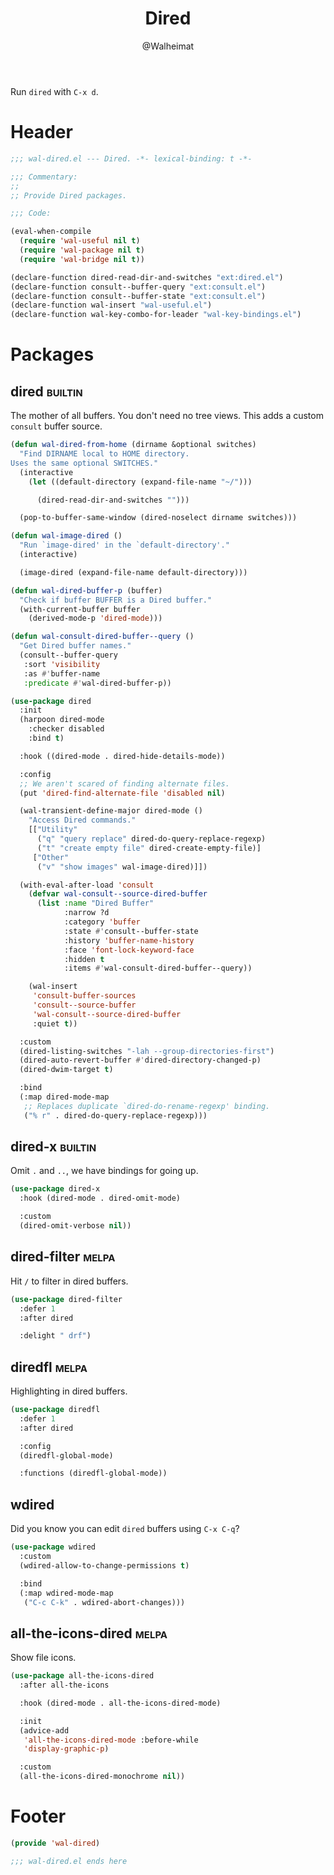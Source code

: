 #+TITLE: Dired
#+AUTHOR: @Walheimat
#+PROPERTY: header-args:emacs-lisp :tangle (wal-tangle-target)
#+TAGS: { package : builtin(b) melpa(m) gnu(e) nongnu(n) git(g) }

Run =dired= with =C-x d=.

* Header
:PROPERTIES:
:VISIBILITY: folded
:END:

#+BEGIN_SRC emacs-lisp
;;; wal-dired.el --- Dired. -*- lexical-binding: t -*-

;;; Commentary:
;;
;; Provide Dired packages.

;;; Code:

(eval-when-compile
  (require 'wal-useful nil t)
  (require 'wal-package nil t)
  (require 'wal-bridge nil t))

(declare-function dired-read-dir-and-switches "ext:dired.el")
(declare-function consult--buffer-query "ext:consult.el")
(declare-function consult--buffer-state "ext:consult.el")
(declare-function wal-insert "wal-useful.el")
(declare-function wal-key-combo-for-leader "wal-key-bindings.el")
#+END_SRC

* Packages

** dired                                                            :builtin:
:PROPERTIES:
:UNNUMBERED: t
:END:

The mother of all buffers. You don't need no tree views. This adds a
custom =consult= buffer source.

#+BEGIN_SRC emacs-lisp
(defun wal-dired-from-home (dirname &optional switches)
  "Find DIRNAME local to HOME directory.
Uses the same optional SWITCHES."
  (interactive
    (let ((default-directory (expand-file-name "~/")))

      (dired-read-dir-and-switches "")))

  (pop-to-buffer-same-window (dired-noselect dirname switches)))

(defun wal-image-dired ()
  "Run `image-dired' in the `default-directory'."
  (interactive)

  (image-dired (expand-file-name default-directory)))

(defun wal-dired-buffer-p (buffer)
  "Check if buffer BUFFER is a Dired buffer."
  (with-current-buffer buffer
    (derived-mode-p 'dired-mode)))

(defun wal-consult-dired-buffer--query ()
  "Get Dired buffer names."
  (consult--buffer-query
   :sort 'visibility
   :as #'buffer-name
   :predicate #'wal-dired-buffer-p))

(use-package dired
  :init
  (harpoon dired-mode
    :checker disabled
    :bind t)

  :hook ((dired-mode . dired-hide-details-mode))

  :config
  ;; We aren't scared of finding alternate files.
  (put 'dired-find-alternate-file 'disabled nil)

  (wal-transient-define-major dired-mode ()
    "Access Dired commands."
    [["Utility"
      ("q" "query replace" dired-do-query-replace-regexp)
      ("t" "create empty file" dired-create-empty-file)]
     ["Other"
      ("v" "show images" wal-image-dired)]])

  (with-eval-after-load 'consult
    (defvar wal-consult--source-dired-buffer
      (list :name "Dired Buffer"
            :narrow ?d
            :category 'buffer
            :state #'consult--buffer-state
            :history 'buffer-name-history
            :face 'font-lock-keyword-face
            :hidden t
            :items #'wal-consult-dired-buffer--query))

    (wal-insert
     'consult-buffer-sources
     'consult--source-buffer
     'wal-consult--source-dired-buffer
     :quiet t))

  :custom
  (dired-listing-switches "-lah --group-directories-first")
  (dired-auto-revert-buffer #'dired-directory-changed-p)
  (dired-dwim-target t)

  :bind
  (:map dired-mode-map
   ;; Replaces duplicate `dired-do-rename-regexp' binding.
   ("% r" . dired-do-query-replace-regexp)))
#+END_SRC

** dired-x                                                          :builtin:
:PROPERTIES:
:UNNUMBERED: t
:END:

Omit =.= and =..=, we have bindings for going up.

#+begin_src emacs-lisp
(use-package dired-x
  :hook (dired-mode . dired-omit-mode)

  :custom
  (dired-omit-verbose nil))
#+end_src

** dired-filter                                                       :melpa:
:PROPERTIES:
:UNNUMBERED: t
:END:

Hit =/= to filter in dired buffers.

#+BEGIN_SRC emacs-lisp
(use-package dired-filter
  :defer 1
  :after dired

  :delight " drf")
#+END_SRC

** diredfl                                                            :melpa:
:PROPERTIES:
:UNNUMBERED: t
:END:

Highlighting in dired buffers.

#+BEGIN_SRC emacs-lisp
(use-package diredfl
  :defer 1
  :after dired

  :config
  (diredfl-global-mode)

  :functions (diredfl-global-mode))
#+END_SRC

** wdired
:PROPERTIES:
:UNNUMBERED: t
:END:

Did you know you can edit =dired= buffers using =C-x C-q=?

#+BEGIN_SRC emacs-lisp
(use-package wdired
  :custom
  (wdired-allow-to-change-permissions t)

  :bind
  (:map wdired-mode-map
   ("C-c C-k" . wdired-abort-changes)))
#+END_SRC

** all-the-icons-dired                                                :melpa:
:PROPERTIES:
:UNNUMBERED: t
:END:

Show file icons.

#+BEGIN_SRC emacs-lisp
(use-package all-the-icons-dired
  :after all-the-icons

  :hook (dired-mode . all-the-icons-dired-mode)

  :init
  (advice-add
   'all-the-icons-dired-mode :before-while
   'display-graphic-p)

  :custom
  (all-the-icons-dired-monochrome nil))
#+END_SRC

* Footer
:PROPERTIES:
:VISIBILITY: folded
:END:

#+BEGIN_SRC emacs-lisp
(provide 'wal-dired)

;;; wal-dired.el ends here
#+END_SRC
